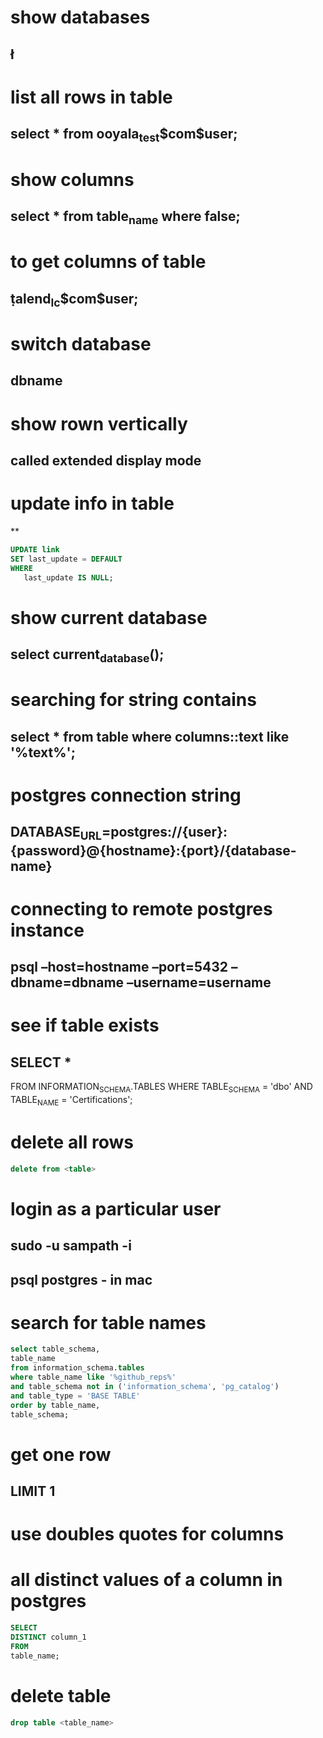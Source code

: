 * show databases
** \l
* list all rows in table
** select * from ooyala_test$com$user;
* show columns
** select * from table_name where false;
* to get columns of table
** \d  talend_lc$com$user;
* switch database
** \connect dbname
* show rown vertically
** \x
** called extended display mode
* update info in table
**
#+BEGIN_SRC sql
UPDATE link
SET last_update = DEFAULT
WHERE
   last_update IS NULL;
#+END_SRC

* show current database
** select current_database();
* searching for string contains
** select * from table where columns::text like '%text%';
* postgres connection string
** DATABASE_URL=postgres://{user}:{password}@{hostname}:{port}/{database-name}
* connecting to remote postgres instance
** psql --host=hostname --port=5432   --dbname=dbname --username=username
* see if table exists
** SELECT *
FROM INFORMATION_SCHEMA.TABLES
WHERE TABLE_SCHEMA = 'dbo'
AND TABLE_NAME = 'Certifications';
* delete all rows
#+BEGIN_SRC sql
delete from <table>
#+END_SRC
* login as a particular user
** sudo -u sampath -i
** psql postgres - in mac
* search for table names
#+BEGIN_SRC sql
select table_schema,
table_name
from information_schema.tables
where table_name like '%github_reps%'
and table_schema not in ('information_schema', 'pg_catalog')
and table_type = 'BASE TABLE'
order by table_name,
table_schema;
#+END_SRC
* get one row
** LIMIT 1
* use doubles quotes for columns
* all distinct values of a column in postgres
#+BEGIN_SRC sql
SELECT
DISTINCT column_1
FROM
table_name;
#+END_SRC
* delete table
#+begin_src sql
drop table <table_name>
#+end_src

